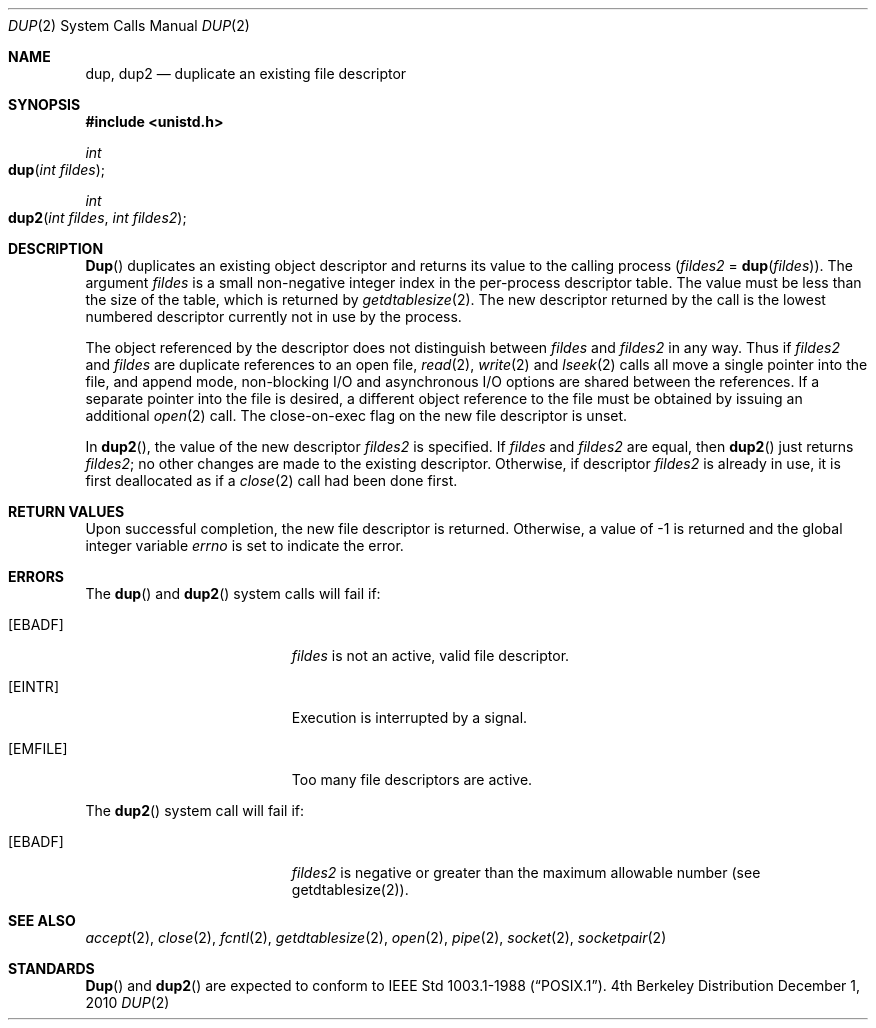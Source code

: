 .\"	$NetBSD: dup.2,v 1.4 1995/02/27 12:32:21 cgd Exp $
.\"
.\" Copyright (c) 1980, 1991, 1993
.\"	The Regents of the University of California.  All rights reserved.
.\"
.\" Redistribution and use in source and binary forms, with or without
.\" modification, are permitted provided that the following conditions
.\" are met:
.\" 1. Redistributions of source code must retain the above copyright
.\"    notice, this list of conditions and the following disclaimer.
.\" 2. Redistributions in binary form must reproduce the above copyright
.\"    notice, this list of conditions and the following disclaimer in the
.\"    documentation and/or other materials provided with the distribution.
.\" 3. All advertising materials mentioning features or use of this software
.\"    must display the following acknowledgement:
.\"	This product includes software developed by the University of
.\"	California, Berkeley and its contributors.
.\" 4. Neither the name of the University nor the names of its contributors
.\"    may be used to endorse or promote products derived from this software
.\"    without specific prior written permission.
.\"
.\" THIS SOFTWARE IS PROVIDED BY THE REGENTS AND CONTRIBUTORS ``AS IS'' AND
.\" ANY EXPRESS OR IMPLIED WARRANTIES, INCLUDING, BUT NOT LIMITED TO, THE
.\" IMPLIED WARRANTIES OF MERCHANTABILITY AND FITNESS FOR A PARTICULAR PURPOSE
.\" ARE DISCLAIMED.  IN NO EVENT SHALL THE REGENTS OR CONTRIBUTORS BE LIABLE
.\" FOR ANY DIRECT, INDIRECT, INCIDENTAL, SPECIAL, EXEMPLARY, OR CONSEQUENTIAL
.\" DAMAGES (INCLUDING, BUT NOT LIMITED TO, PROCUREMENT OF SUBSTITUTE GOODS
.\" OR SERVICES; LOSS OF USE, DATA, OR PROFITS; OR BUSINESS INTERRUPTION)
.\" HOWEVER CAUSED AND ON ANY THEORY OF LIABILITY, WHETHER IN CONTRACT, STRICT
.\" LIABILITY, OR TORT (INCLUDING NEGLIGENCE OR OTHERWISE) ARISING IN ANY WAY
.\" OUT OF THE USE OF THIS SOFTWARE, EVEN IF ADVISED OF THE POSSIBILITY OF
.\" SUCH DAMAGE.
.\"
.\"     @(#)dup.2	8.1 (Berkeley) 6/4/93
.\"
.Dd December 1, 2010
.Dt DUP 2
.Os BSD 4
.Sh NAME
.Nm dup ,
.Nm dup2
.Nd duplicate an existing file descriptor
.Sh SYNOPSIS
.Fd #include <unistd.h>
.Ft int
.Fo dup
.Fa "int fildes"
.Fc
.Ft int
.Fo dup2
.Fa "int fildes"
.Fa "int fildes2"
.Fc
.Sh DESCRIPTION
.Fn Dup
duplicates an existing object descriptor
and returns its value to the calling process
.Fa ( fildes2
=
.Fn dup fildes ) .
The argument
.Fa fildes
is a small non-negative integer index
in the per-process descriptor table.
The value must be less than the size of the table,
which is returned by
.Xr getdtablesize 2 .
The new descriptor returned by the call
is the lowest numbered descriptor
currently not in use by the process.
.Pp
The object referenced by the descriptor does not distinguish
between
.Fa fildes
and
.Fa fildes2
in any way.
Thus if
.Fa fildes2
and
.Fa fildes
are duplicate references to an open
file,
.Xr read 2 ,
.Xr write 2
and
.Xr lseek 2
calls all move a single pointer into the file,
and append mode, non-blocking I/O and asynchronous I/O options
are shared between the references.
If a separate pointer into the file is desired,
a different object reference to the file must be obtained
by issuing an additional
.Xr open 2
call.
The close-on-exec flag on the new file descriptor is unset.
.Pp
In 
.Fn dup2 ,
the value of the new descriptor
.Fa fildes2
is specified.
If
.Fa fildes
and
.Fa fildes2
are equal, then
.Fn dup2 
just returns
.Fa fildes2 ;
no other changes are made to the existing descriptor.
Otherwise, if descriptor
.Fa fildes2
is already in use, it is first deallocated as if a
.Xr close 2
call had been done first.
.Sh RETURN VALUES
Upon successful completion, the new file descriptor is returned.
Otherwise, a value of -1 is returned and the global integer variable
.Va errno
is set to indicate the error.
.Sh ERRORS
The
.Fn dup
and
.Fn dup2
system calls will fail if:
.Bl -tag -width Er
.\" ==========
.It Bq Er EBADF
.Fa fildes
is not an active, valid file descriptor.
.\" ==========
.It Bq Er EINTR
Execution is interrupted by a signal.
.\" ==========
.It Bq Er EMFILE
Too many file descriptors are active.
.El
.Pp
The
.Fn dup2
system call will fail if:
.Bl -tag -width Er
.\" ==========
.It Bq Er EBADF
.Fa fildes2
is negative or greater than the maximum allowable number (see getdtablesize(2)).
.El
.Sh SEE ALSO
.Xr accept 2 ,
.Xr close 2 ,
.Xr fcntl 2 ,
.Xr getdtablesize 2 ,
.Xr open 2 ,
.Xr pipe 2 ,
.Xr socket 2 ,
.Xr socketpair 2
.Sh STANDARDS
.Fn Dup
and
.Fn dup2
are expected to conform to 
.St -p1003.1-88 .
